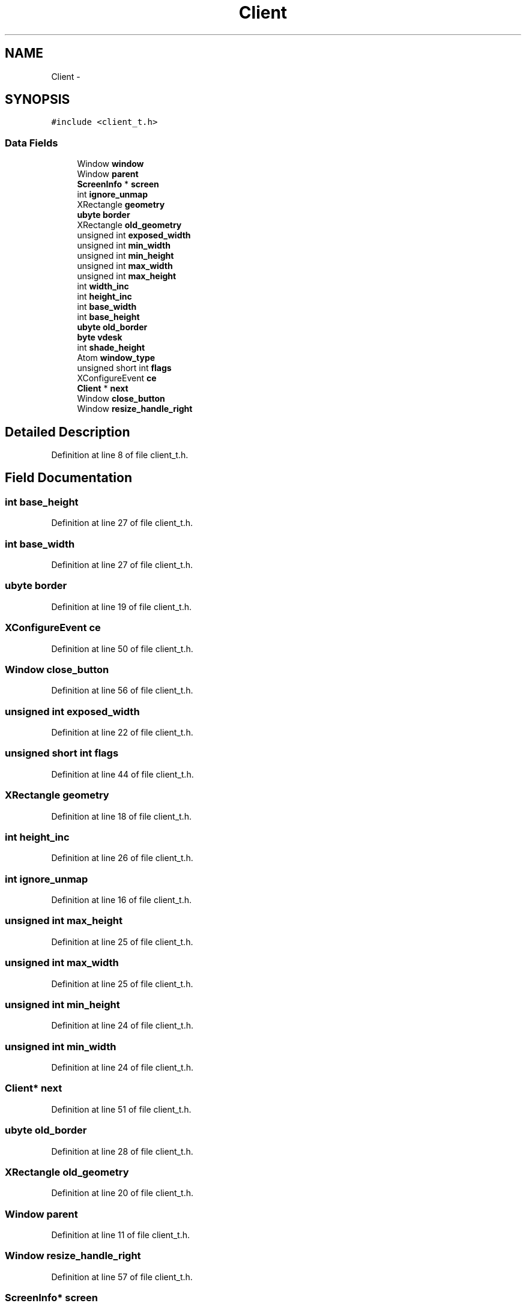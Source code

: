.TH "Client" 3 "Wed Mar 7 2012" "arwm" \" -*- nroff -*-
.ad l
.nh
.SH NAME
Client \- 
.SH SYNOPSIS
.br
.PP
.PP
\fC#include <client_t.h>\fP
.SS "Data Fields"

.in +1c
.ti -1c
.RI "Window \fBwindow\fP"
.br
.ti -1c
.RI "Window \fBparent\fP"
.br
.ti -1c
.RI "\fBScreenInfo\fP * \fBscreen\fP"
.br
.ti -1c
.RI "int \fBignore_unmap\fP"
.br
.ti -1c
.RI "XRectangle \fBgeometry\fP"
.br
.ti -1c
.RI "\fBubyte\fP \fBborder\fP"
.br
.ti -1c
.RI "XRectangle \fBold_geometry\fP"
.br
.ti -1c
.RI "unsigned int \fBexposed_width\fP"
.br
.ti -1c
.RI "unsigned int \fBmin_width\fP"
.br
.ti -1c
.RI "unsigned int \fBmin_height\fP"
.br
.ti -1c
.RI "unsigned int \fBmax_width\fP"
.br
.ti -1c
.RI "unsigned int \fBmax_height\fP"
.br
.ti -1c
.RI "int \fBwidth_inc\fP"
.br
.ti -1c
.RI "int \fBheight_inc\fP"
.br
.ti -1c
.RI "int \fBbase_width\fP"
.br
.ti -1c
.RI "int \fBbase_height\fP"
.br
.ti -1c
.RI "\fBubyte\fP \fBold_border\fP"
.br
.ti -1c
.RI "\fBbyte\fP \fBvdesk\fP"
.br
.ti -1c
.RI "int \fBshade_height\fP"
.br
.ti -1c
.RI "Atom \fBwindow_type\fP"
.br
.ti -1c
.RI "unsigned short int \fBflags\fP"
.br
.ti -1c
.RI "XConfigureEvent \fBce\fP"
.br
.ti -1c
.RI "\fBClient\fP * \fBnext\fP"
.br
.ti -1c
.RI "Window \fBclose_button\fP"
.br
.ti -1c
.RI "Window \fBresize_handle_right\fP"
.br
.in -1c
.SH "Detailed Description"
.PP 
Definition at line 8 of file client_t.h.
.SH "Field Documentation"
.PP 
.SS "int \fBbase_height\fP"
.PP
Definition at line 27 of file client_t.h.
.SS "int \fBbase_width\fP"
.PP
Definition at line 27 of file client_t.h.
.SS "\fBubyte\fP \fBborder\fP"
.PP
Definition at line 19 of file client_t.h.
.SS "XConfigureEvent \fBce\fP"
.PP
Definition at line 50 of file client_t.h.
.SS "Window \fBclose_button\fP"
.PP
Definition at line 56 of file client_t.h.
.SS "unsigned int \fBexposed_width\fP"
.PP
Definition at line 22 of file client_t.h.
.SS "unsigned short int \fBflags\fP"
.PP
Definition at line 44 of file client_t.h.
.SS "XRectangle \fBgeometry\fP"
.PP
Definition at line 18 of file client_t.h.
.SS "int \fBheight_inc\fP"
.PP
Definition at line 26 of file client_t.h.
.SS "int \fBignore_unmap\fP"
.PP
Definition at line 16 of file client_t.h.
.SS "unsigned int \fBmax_height\fP"
.PP
Definition at line 25 of file client_t.h.
.SS "unsigned int \fBmax_width\fP"
.PP
Definition at line 25 of file client_t.h.
.SS "unsigned int \fBmin_height\fP"
.PP
Definition at line 24 of file client_t.h.
.SS "unsigned int \fBmin_width\fP"
.PP
Definition at line 24 of file client_t.h.
.SS "\fBClient\fP* \fBnext\fP"
.PP
Definition at line 51 of file client_t.h.
.SS "\fBubyte\fP \fBold_border\fP"
.PP
Definition at line 28 of file client_t.h.
.SS "XRectangle \fBold_geometry\fP"
.PP
Definition at line 20 of file client_t.h.
.SS "Window \fBparent\fP"
.PP
Definition at line 11 of file client_t.h.
.SS "Window \fBresize_handle_right\fP"
.PP
Definition at line 57 of file client_t.h.
.SS "\fBScreenInfo\fP* \fBscreen\fP"
.PP
Definition at line 12 of file client_t.h.
.SS "int \fBshade_height\fP"
.PP
Definition at line 30 of file client_t.h.
.SS "\fBbyte\fP \fBvdesk\fP"
.PP
Definition at line 29 of file client_t.h.
.SS "int \fBwidth_inc\fP"
.PP
Definition at line 26 of file client_t.h.
.SS "Window \fBwindow\fP"
.PP
Definition at line 10 of file client_t.h.
.SS "Atom \fBwindow_type\fP"
.PP
Definition at line 32 of file client_t.h.

.SH "Author"
.PP 
Generated automatically by Doxygen for arwm from the source code.
